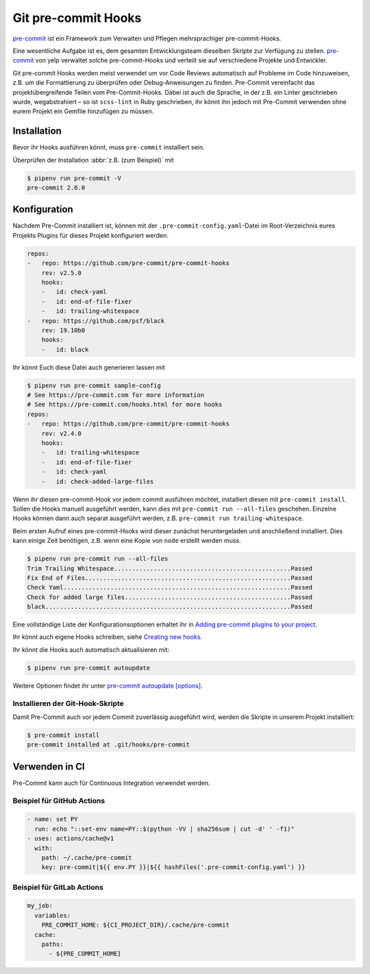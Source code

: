 Git pre-commit Hooks
====================

`pre-commit <https://pre-commit.com/>`_ ist ein Framework zum Verwalten und
Pflegen mehrsprachiger pre-commit-Hooks.

Eine wesentliche Aufgabe ist es, dem gesamten Entwicklungsteam dieselben Skripte
zur Verfügung zu stellen. `pre-commit <https://pre-commit.com/>`_ von yelp
verwaltet solche pre-commit-Hooks und verteilt sie auf verschiedene Projekte und
Entwickler.

Git pre-commit Hooks werden meist verwendet um vor Code Reviews automatisch auf
Probleme im Code hinzuweisen, z.B. um die Formattierung zu überprüfen oder
Debug-Anweisungen zu finden. Pre-Commit vereinfacht das projektübergreifende
Teilen vom Pre-Commit-Hooks. Dabei ist auch die Sprache, in der z.B. ein Linter
geschrieben wurde, wegabstrahiert – so ist ``scss-lint`` in Ruby geschrieben,
ihr könnt ihn jedoch mit Pre-Commit verwenden ohne eurem Projekt ein Gemfile
hinzufügen zu müssen.

Installation
------------

Bevor ihr Hooks ausführen könnt, muss ``pre-commit`` installiert sein.

.. tab:: Windows

   .. code-block:: console

      $ pipenv install pre-commit

   Zusätzlich müssen noch die `Microsoft Build Tools für C++
   <https://visualstudio.microsoft.com/de/visual-cpp-build-tools/>`_
   heruntergeladen und ausgeführt werden damit anschließend die
   *Desktopentwicklung mit C++* ausgewählt und mit den Standardoptionen
   installiert werden kann.

.. tab:: macOS

   .. code-block:: console

      $ brew install pre-commit

.. tab:: Python

   .. code-block:: console

      $ pipenv install pre-commit

Überprüfen der Installation :abbr:`z.B. (zum Beispiel)` mit

.. code-block:: console

    $ pipenv run pre-commit -V
    pre-commit 2.6.0

Konfiguration
-------------

Nachdem Pre-Commit installiert ist, können mit der
``.pre-commit-config.yaml``-Datei im Root-Verzeichnis eures Projekts Plugins für
dieses Projekt konfiguriert werden.

.. code-block:: yaml

    repos:
    -   repo: https://github.com/pre-commit/pre-commit-hooks
        rev: v2.5.0
        hooks:
        -   id: check-yaml
        -   id: end-of-file-fixer
        -   id: trailing-whitespace
    -   repo: https://github.com/psf/black
        rev: 19.10b0
        hooks:
        -   id: black

Ihr könnt Euch diese Datei auch generieren lassen mit

.. code-block:: console

    $ pipenv run pre-commit sample-config
    # See https://pre-commit.com for more information
    # See https://pre-commit.com/hooks.html for more hooks
    repos:
    -   repo: https://github.com/pre-commit/pre-commit-hooks
        rev: v2.4.0
        hooks:
        -   id: trailing-whitespace
        -   id: end-of-file-fixer
        -   id: check-yaml
        -   id: check-added-large-files

Wenn ihr diesen pre-commit-Hook vor jedem commit ausführen möchtet, installiert
diesen mit ``pre-commit install``. Sollen die Hooks manuell ausgeführt werden,
kann dies mit ``pre-commit run --all-files`` geschehen. Einzelne Hooks können
dann auch separat ausgeführt werden, z.B. ``pre-commit run
trailing-whitespace``.

Beim ersten Aufruf eines pre-commit-Hooks wird dieser zunächst heruntergeladen
und anschließend installiert. Dies kann einige Zeit benötigen, z.B. wenn eine
Kopie von ``node`` erstellt werden muss.

.. code-block:: console

    $ pipenv run pre-commit run --all-files
    Trim Trailing Whitespace.................................................Passed
    Fix End of Files.........................................................Passed
    Check Yaml...............................................................Passed
    Check for added large files..............................................Passed
    black....................................................................Passed

Eine vollständige Liste der Konfigurationsoptionen erhaltet ihr in `Adding pre-commit
plugins to your project
<https://pre-commit.com/#adding-pre-commit-plugins-to-your-project>`_.

Ihr könnt auch eigene Hooks schreiben, siehe `Creating new hooks
<https://pre-commit.com/#creating-new-hooks>`_.

Ihr könnt die Hooks auch automatisch aktualisieren mit:

.. code-block:: console

    $ pipenv run pre-commit autoupdate

Weitere Optionen findet ihr unter `pre-commit autoupdate [options]
<https://pre-commit.com/#pre-commit-autoupdate>`_.

Installieren der Git-Hook-Skripte
~~~~~~~~~~~~~~~~~~~~~~~~~~~~~~~~~

Damit Pre-Commit auch vor jedem Commit zuverlässig ausgeführt wird, werden die
Skripte in unserem Projekt installiert:

.. code-block:: console

    $ pre-commit install
    pre-commit installed at .git/hooks/pre-commit

Verwenden in CI
---------------

Pre-Commit kann auch für Continuous Integration verwendet werden.

.. _gh-action-pre-commit-example:

Beispiel für GitHub Actions
~~~~~~~~~~~~~~~~~~~~~~~~~~~

.. code-block:: yaml

    - name: set PY
      run: echo "::set-env name=PY::$(python -VV | sha256sum | cut -d' ' -f1)"
    - uses: actions/cache@v1
      with:
        path: ~/.cache/pre-commit
        key: pre-commit|${{ env.PY }}|${{ hashFiles('.pre-commit-config.yaml') }}

.. seealso::

    * `pre-commit/action <https://github.com/pre-commit/action>`_
    * `pre-commit ci <https://pre-commit.ci/>`_

Beispiel für GitLab Actions
~~~~~~~~~~~~~~~~~~~~~~~~~~~

.. code-block:: yaml

    my_job:
      variables:
        PRE_COMMIT_HOME: ${CI_PROJECT_DIR}/.cache/pre-commit
      cache:
        paths:
          - ${PRE_COMMIT_HOME}

.. seealso::

    Weitere Informationen zur Feinabstimmung des Caching findet ihr in `Good
    caching practices
    <https://docs.gitlab.com/ee/ci/caching/#good-caching-practices>`_.
